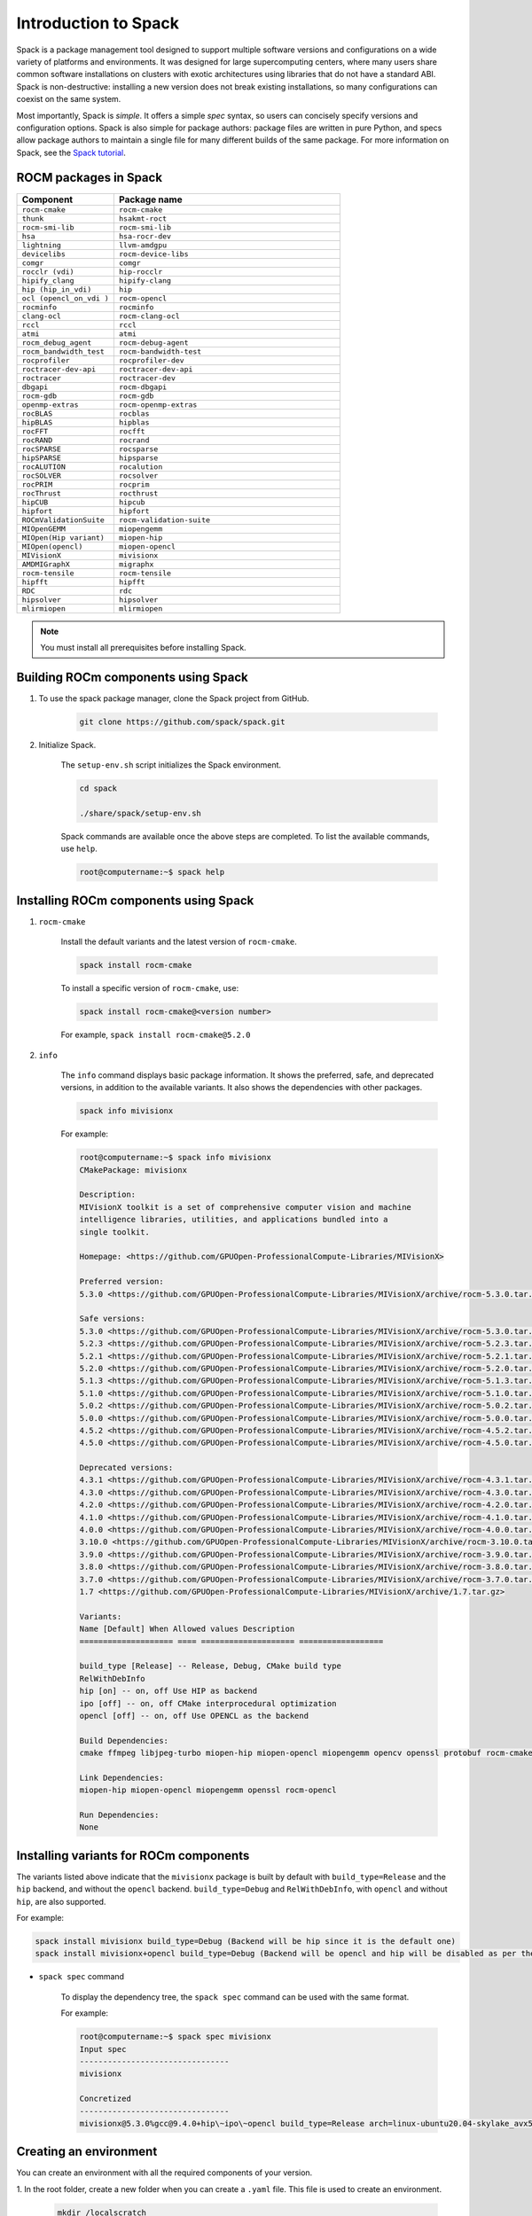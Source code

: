 **************************************************************
Introduction to Spack
**************************************************************

Spack is a package management tool designed to support multiple software versions and
configurations on a wide variety of platforms and environments. It was designed for large
supercomputing centers, where many users share common software installations on clusters with
exotic architectures using libraries that do not have a standard ABI. Spack is non-destructive: installing
a new version does not break existing installations, so many configurations can coexist on the same
system.

Most importantly, Spack is *simple*. It offers a simple *spec* syntax, so users can concisely specify
versions and configuration options. Spack is also simple for package authors: package files are written
in pure Python, and specs allow package authors to maintain a single file for many different builds of
the same package. For more information on Spack, see the
`Spack tutorial <https://spack-tutorial.readthedocs.io/en/latest/>`_.

ROCM packages in Spack
===================================================

.. csv-table::
  :widths: 30, 70
  :header: "Component", "Package name"

    ``rocm-cmake``, ``rocm-cmake``
    ``thunk``, ``hsakmt-roct``
    ``rocm-smi-lib``, ``rocm-smi-lib``
    ``hsa``, ``hsa-rocr-dev``
    ``lightning``, ``llvm-amdgpu``
    ``devicelibs``, ``rocm-device-libs``
    ``comgr``, ``comgr``
    ``rocclr (vdi)``, ``hip-rocclr``
    ``hipify_clang``, ``hipify-clang``
    ``hip (hip_in_vdi)``, ``hip``
    ``ocl (opencl_on_vdi )``, ``rocm-opencl``
    ``rocminfo``, ``rocminfo``
    ``clang-ocl``, ``rocm-clang-ocl``
    ``rccl``, ``rccl``
    ``atmi``, ``atmi``
    ``rocm_debug_agent``, ``rocm-debug-agent``
    ``rocm_bandwidth_test``, ``rocm-bandwidth-test``
    ``rocprofiler``, ``rocprofiler-dev``
    ``roctracer-dev-api``, ``roctracer-dev-api``
    ``roctracer``, ``roctracer-dev``
    ``dbgapi``, ``rocm-dbgapi``
    ``rocm-gdb``, ``rocm-gdb``
    ``openmp-extras``, ``rocm-openmp-extras``
    ``rocBLAS``, ``rocblas``
    ``hipBLAS``, ``hipblas``
    ``rocFFT``, ``rocfft``
    ``rocRAND``, ``rocrand``
    ``rocSPARSE``, ``rocsparse``
    ``hipSPARSE``, ``hipsparse``
    ``rocALUTION``, ``rocalution``
    ``rocSOLVER``, ``rocsolver``
    ``rocPRIM``, ``rocprim``
    ``rocThrust``, ``rocthrust``
    ``hipCUB``, ``hipcub``
    ``hipfort``, ``hipfort``
    ``ROCmValidationSuite``, ``rocm-validation-suite``
    ``MIOpenGEMM``, ``miopengemm``
    ``MIOpen(Hip variant)``, ``miopen-hip``
    ``MIOpen(opencl)``, ``miopen-opencl``
    ``MIVisionX``, ``mivisionx``
    ``AMDMIGraphX``, ``migraphx``
    ``rocm-tensile``, ``rocm-tensile``
    ``hipfft``, ``hipfft``
    ``RDC``, ``rdc``
    ``hipsolver``, ``hipsolver``
    ``mlirmiopen``, ``mlirmiopen``

.. note::
    You must install all prerequisites before installing Spack.


.. tab-set::
    .. tab-item:: Ubuntu
        :sync: Ubuntu

        .. code-block:: shell

            # Install some essential utilities:
            apt-get update
            apt-get install make patch bash tar gzip unzip bzip2 file gnupg2 git gawk
            apt-get update -y
            apt-get install -y xz-utils
            apt-get build-essential
            apt-get install vim
            # Install Python:
            apt-get install python3
            apt-get upgrade python3-pip
            # Install Compilers:
            apt-get install gcc
            apt-get install gfortran

    .. tab-item:: SLES
        :sync: SLES

        .. code-block:: shell

            # Install some essential utilities:
            zypper update
            zypper install make patch bash tar gzip unzip bzip xz file gnupg2 git awk
            zypper in -t pattern
            zypper install vim
            # Install Python:
            zypper install python3
            zypper install python3-pip
            # Install Compilers:
            zypper install gcc
            zypper install gcc-fortran
            zypper install gcc-c++

    .. tab-item:: CentOS
        :sync: CentOS

        .. code-block:: shell

            # Install some essential utilities:
            yum update
            yum install make
            yum install patch bash tar yum install gzip unzip bzip2 xz file gnupg2 git gawk
            yum group install "Development Tools"
            yum install vim
            # Install Python:
            yum install python3
            pip3 install --upgrade pip
            # Install compilers:
            yum install gcc
            yum install gcc-gfortran
            yum install gcc-c++

Building ROCm components using Spack
===================================================

1. To use the spack package manager, clone the Spack project from GitHub.

    .. code-block:: shell

        git clone https://github.com/spack/spack.git

2. Initialize Spack.

    The ``setup-env.sh`` script initializes the Spack environment.

    .. code-block:: shell

        cd spack

        ./share/spack/setup-env.sh

    Spack commands are available once the above steps are completed. To list the available commands,
    use ``help``.

    .. code-block:: shell

        root@computername:~$ spack help

Installing ROCm components using Spack
===================================================

1. ``rocm-cmake``

    Install the default variants and the latest version of ``rocm-cmake``.

    .. code-block:: shell

        spack install rocm-cmake

    To install a specific version of ``rocm-cmake``, use:

    .. code-block:: shell

        spack install rocm-cmake@<version number>

    For example, ``spack install rocm-cmake@5.2.0``

2. ``info``

    The ``info`` command displays basic package information. It shows the preferred, safe, and
    deprecated versions, in addition to the available variants. It also shows the dependencies with other
    packages.

    .. code-block:: shell

        spack info mivisionx

    For example:

    .. code-block:: shell

        root@computername:~$ spack info mivisionx
        CMakePackage: mivisionx

        Description:
        MIVisionX toolkit is a set of comprehensive computer vision and machine
        intelligence libraries, utilities, and applications bundled into a
        single toolkit.

        Homepage: <https://github.com/GPUOpen-ProfessionalCompute-Libraries/MIVisionX>

        Preferred version:
        5.3.0 <https://github.com/GPUOpen-ProfessionalCompute-Libraries/MIVisionX/archive/rocm-5.3.0.tar.gz>

        Safe versions:
        5.3.0 <https://github.com/GPUOpen-ProfessionalCompute-Libraries/MIVisionX/archive/rocm-5.3.0.tar.gz>
        5.2.3 <https://github.com/GPUOpen-ProfessionalCompute-Libraries/MIVisionX/archive/rocm-5.2.3.tar.gz>
        5.2.1 <https://github.com/GPUOpen-ProfessionalCompute-Libraries/MIVisionX/archive/rocm-5.2.1.tar.gz>
        5.2.0 <https://github.com/GPUOpen-ProfessionalCompute-Libraries/MIVisionX/archive/rocm-5.2.0.tar.gz>
        5.1.3 <https://github.com/GPUOpen-ProfessionalCompute-Libraries/MIVisionX/archive/rocm-5.1.3.tar.gz>
        5.1.0 <https://github.com/GPUOpen-ProfessionalCompute-Libraries/MIVisionX/archive/rocm-5.1.0.tar.gz>
        5.0.2 <https://github.com/GPUOpen-ProfessionalCompute-Libraries/MIVisionX/archive/rocm-5.0.2.tar.gz>
        5.0.0 <https://github.com/GPUOpen-ProfessionalCompute-Libraries/MIVisionX/archive/rocm-5.0.0.tar.gz>
        4.5.2 <https://github.com/GPUOpen-ProfessionalCompute-Libraries/MIVisionX/archive/rocm-4.5.2.tar.gz>
        4.5.0 <https://github.com/GPUOpen-ProfessionalCompute-Libraries/MIVisionX/archive/rocm-4.5.0.tar.gz>

        Deprecated versions:
        4.3.1 <https://github.com/GPUOpen-ProfessionalCompute-Libraries/MIVisionX/archive/rocm-4.3.1.tar.gz>
        4.3.0 <https://github.com/GPUOpen-ProfessionalCompute-Libraries/MIVisionX/archive/rocm-4.3.0.tar.gz>
        4.2.0 <https://github.com/GPUOpen-ProfessionalCompute-Libraries/MIVisionX/archive/rocm-4.2.0.tar.gz>
        4.1.0 <https://github.com/GPUOpen-ProfessionalCompute-Libraries/MIVisionX/archive/rocm-4.1.0.tar.gz>
        4.0.0 <https://github.com/GPUOpen-ProfessionalCompute-Libraries/MIVisionX/archive/rocm-4.0.0.tar.gz>
        3.10.0 <https://github.com/GPUOpen-ProfessionalCompute-Libraries/MIVisionX/archive/rocm-3.10.0.tar.gz>
        3.9.0 <https://github.com/GPUOpen-ProfessionalCompute-Libraries/MIVisionX/archive/rocm-3.9.0.tar.gz>
        3.8.0 <https://github.com/GPUOpen-ProfessionalCompute-Libraries/MIVisionX/archive/rocm-3.8.0.tar.gz>
        3.7.0 <https://github.com/GPUOpen-ProfessionalCompute-Libraries/MIVisionX/archive/rocm-3.7.0.tar.gz>
        1.7 <https://github.com/GPUOpen-ProfessionalCompute-Libraries/MIVisionX/archive/1.7.tar.gz>

        Variants:
        Name [Default] When Allowed values Description
        ==================== ==== ==================== ==================

        build_type [Release] -- Release, Debug, CMake build type
        RelWithDebInfo
        hip [on] -- on, off Use HIP as backend
        ipo [off] -- on, off CMake interprocedural optimization
        opencl [off] -- on, off Use OPENCL as the backend

        Build Dependencies:
        cmake ffmpeg libjpeg-turbo miopen-hip miopen-opencl miopengemm opencv openssl protobuf rocm-cmake rocm-opencl

        Link Dependencies:
        miopen-hip miopen-opencl miopengemm openssl rocm-opencl

        Run Dependencies:
        None

Installing variants for ROCm components
===================================================

The variants listed above indicate that the ``mivisionx`` package is built by
default with ``build_type=Release`` and the ``hip`` backend, and without the
``opencl`` backend. ``build_type=Debug`` and ``RelWithDebInfo``, with ``opencl``
and without ``hip``, are also supported.

For example:

.. code-block:: shell

    spack install mivisionx build_type=Debug (Backend will be hip since it is the default one)
    spack install mivisionx+opencl build_type=Debug (Backend will be opencl and hip will be disabled as per the conflict defined in recipe)


* ``spack spec`` command

    To display the dependency tree, the ``spack spec`` command can be used with the same format.

    For example:

    .. code-block:: shell

        root@computername:~$ spack spec mivisionx
        Input spec
        --------------------------------
        mivisionx

        Concretized
        --------------------------------
        mivisionx@5.3.0%gcc@9.4.0+hip\~ipo\~opencl build_type=Release arch=linux-ubuntu20.04-skylake_avx512

Creating an environment
===================================================

You can create an environment with all the required components of your version.

1. In the root folder, create a new folder when you can create a ``.yaml`` file. This file is used to
create an environment.

    .. code-block:: shell

        mkdir /localscratch
        cd /localscratch
        vi sample.yaml

2. Add all the required components in the ``sample.yaml`` file:

    .. code-block:: shell

        spack:
        concretization: separately
        packages:
        all:
        compiler: [gcc@8.5.0]
        specs:
        - matrix:
        - ['%gcc@8.5.0\^cmake@3.19.7']
        - [rocm-cmake@5.3.2, rocm-dbgapi@5.3.2, rocm-debug-agent@5.3.2, rocm-gdb@5.3.2,
        rocminfo@5.3.2, rocm-opencl@5.3.2, rocm-smi-lib@5.3.2, rocm-tensile@5.3.2, rocm-validation-suite@4.3.1,
        rocprim@5.3.2, rocprofiler-dev@5.3.2, rocrand@5.3.2, rocsolver@5.3.2, rocsparse@5.3.2,
        rocthrust@5.3.2, roctracer-dev@5.3.2]
        view: true

3. Once you've created the ``.yaml`` file, you can use it to create an environment.

    .. code-block:: shell

        spack env create -d /localscratch/MyEnvironment /localscratch/sample.yaml

4. Activate the environment.

    .. code-block:: shell

    spack env activate /localscratch/MyEnvironment

5. Verify that you want all the component versions.

    .. code-block:: shell

        spack find # this command will list out all components been in the environment (and 0 installed )

6. Install all the components in the ``.yaml`` file.

    .. code-block:: shell

        cd /localscratch/MyEnvironment
        spack install -j 50

7. Check that all components are successfully installed.

    .. code-block:: shell

        spack find

8. If any modification is made to the ``.yaml`` file, you must deactivate the existing environment and create a new one in order for the modications to be reflected.

    To deactivate, use:

    .. code-block:: shell

        spack env deactivate

Creating and applying a patch before installation
===================================================

Spack installs ROCm packages after pulling the source code from GitHub and building it locally. In
order to build a component with any modification to the  source code, you must generate a patch and
apply it before the build phase.

To generate a patch and build with the changes:

1. Stage the source code.

    .. code-block:: shell

        spack stage hip@5.2.0 # (This will pull the 5.2.0 release version source code of hip and display the path to spack-src directory where entire source code is available)

        root@computername:~/spack$ spack stage hip@5.2.0
        ==> Fetching <https://github.com/ROCm-Developer-Tools/HIP/archive/rocm-5.2.0.tar.gz>
        ==> Fetching <https://github.com/ROCm-Developer-Tools/hipamd/archive/rocm-5.2.0.tar.gz>
        ==> Fetching <https://github.com/ROCm-Developer-Tools/ROCclr/archive/rocm-5.2.0.tar.gz>
        ==> Moving resource stage
        source: /tmp/root/spack-stage/resource-hipamd-wzo5y6ysvmadyb5mvffr35galb6vjxb7/spack-src/
        destination: /tmp/root/spack-stage/spack-stage-hip-5.2.0-wzo5y6ysvmadyb5mvffr35galb6vjxb7/spack-src/hipamd
        ==> Moving resource stage
        source: /tmp/root/spack-stage/resource-opencl-wzo5y6ysvmadyb5mvffr35galb6vjxb7/spack-src/
        destination: /tmp/root/spack-stage/spack-stage-hip-5.2.0-wzo5y6ysvmadyb5mvffr35galb6vjxb7/spack-src/opencl
        ==> Moving resource stage
        source: /tmp/root/spack-stage/resource-rocclr-wzo5y6ysvmadyb5mvffr35galb6vjxb7/spack-src/
        destination: /tmp/root/spack-stage/spack-stage-hip-5.2.0-wzo5y6ysvmadyb5mvffr35galb6vjxb7/spack-src/rocclr
        ==> Staged hip in /tmp/root/spack-stage/spack-stage-hip-5.2.0-wzo5y6ysvmadyb5mvffr35galb6vjxb7

2. Change directory to ``spack-src`` inside the staged directory.

    .. code-block:: shell

        root@computername:~/spack$ cd /tmp/root/spack-stage/spack-stage-hip-5.2.0-wzo5y6ysvmadyb5mvffr35galb6vjxb7
        root@computername:/tmp/root/spack-stage/spack-stage-hip-5.2.0-wzo5y6ysvmadyb5mvffr35galb6vjxb7$ cd spack-src/

3. Create a new Git repository.

    .. code-block:: shell

        root@computername:/tmp/root/spack-stage/spack-stage-hip-5.2.0-wzo5y6ysvmadyb5mvffr35galb6vjxb7/spack-src$ git init

4. Add the entire directory to the repository.

    .. code-block:: shell

        root@computername:/tmp/root/spack-stage/spack-stage-hip-5.2.0-wzo5y6ysvmadyb5mvffr35galb6vjxb7/spack-src$ git add .

5. Make the required changes to the source code.

    .. code-block:: shell

        root@computername:/tmp/root/spack-stage/spack-stage-hip-5.2.0-wzo5y6ysvmadyb5mvffr35galb6vjxb7/spack-src$ vi hipamd/CMakeLists.txt
        (Make required changes in the source code)

6. Generate the patch using the ``git diff`` command.

    .. code-block:: shell

        diff > /spack/var/spack/repos/builtin/packages/hip/0001-modifications.patch

7. Update the recipe with the patch file name and any conditions you want to apply.

    .. code-block:: shell

        root@computername:/tmp/root/spack-stage/spack-stage-hip-5.2.0-wzo5y6ysvmadyb5mvffr35galb6vjxb7/spack-src$ spack edit hip

    Provide the patch file name and the conditions for the patch:

    ``patch("0001-modifications.patch", when="@5.2.0")``

    Spack applies ``0001-modifications.patch`` on the ``5.2.0`` release code before starting the ``hip`` build.

   After each modification, you must update the recipe. If there is no change to the recipe, run
   ``touch /spack/var/spack/repos/builtin/packages/hip/package.py``
